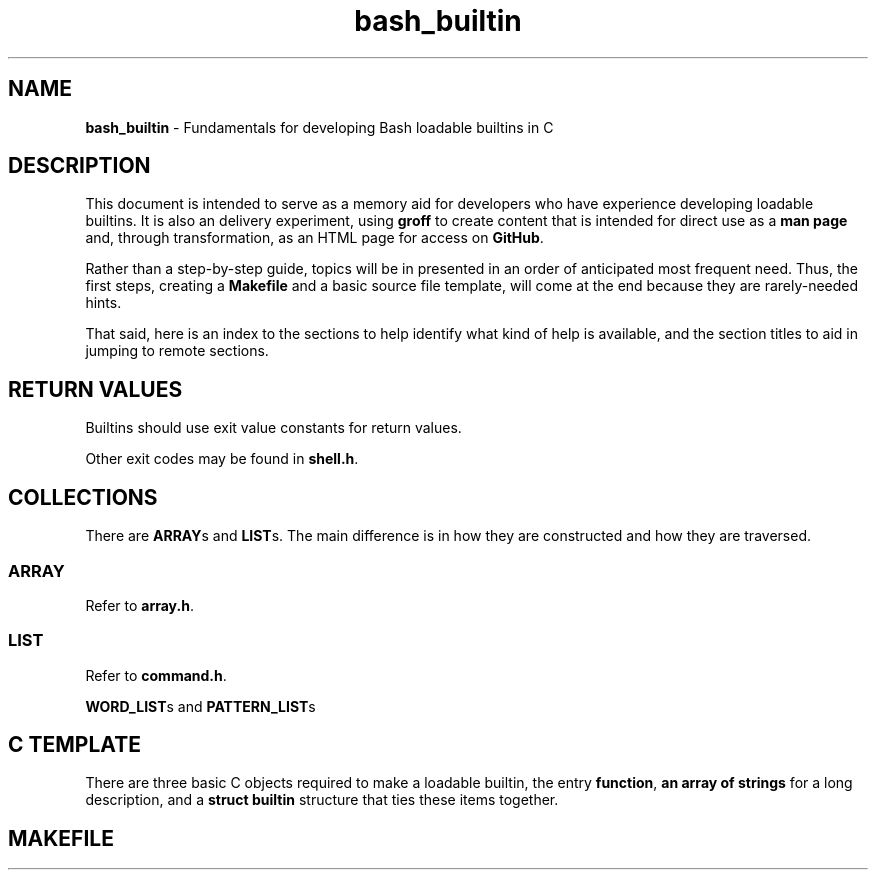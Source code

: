 .\" -*- mode: nroff -*-
.TH bash_builtin 7 "2023-04-12" "Miscellaneous Information Manual"
.SH NAME
.PP
.B bash_builtin
\- Fundamentals for developing Bash loadable builtins in C
.SH DESCRIPTION
.PP
This document is intended to serve as a memory aid for developers who
have experience developing loadable builtins.
It is also an delivery experiment, using
.B groff
to create content that is intended for direct use as a
.B man page
and, through transformation, as an HTML page for access on
.BR GitHub .
.PP
Rather than a step-by-step guide, topics will be in presented in an
order of anticipated most frequent need.
Thus, the first steps, creating a
.B Makefile
and a basic source file template,
will come at the end because they are rarely-needed hints.
.PP
That said, here is an index to the sections to help identify
what kind of help is available, and the section titles to aid in
jumping to remote sections.
.TS
tab(|);
l lx.
Return Values|T{
Return approproate exit values
T}
Collections|T{
Representative sets of multiples
T}
C Template|T{
Skeleton of three basic required source objects
T}
Makefile|T{
template with basic options for development in Gnu Linux
T}
.TE
.SH RETURN VALUES
.PP
Builtins should use exit value constants for return values.
.TS
tab(|);
lb lx.
EXECUTION\(ulFAILURE|Generic failure code
EXECUTION\(ulSUCCESS|Success code is 0, a lack of errors
EX\(ulMISCERROR|Return to indicate unspecified error (EX_BADUSAGE)
EX\(ulNOTFOUND|Return to indicate something not found (ie a file).
EX\(ulBADASSIGN|Return if there was a problem with assigning a value.
.TE
.PP
Other exit codes may be found in
.BR shell.h .
.SH COLLECTIONS
.PP
There are
.BR ARRAY "s and " LIST s.
The main difference is in how they are constructed and how they are
traversed.
.SS ARRAY
.PP
Refer to
.BR array.h .
.SS LIST
.PP
Refer to
.BR command.h .
.PP
.BR WORD_LIST "s and " PATTERN_LIST s

.SH C TEMPLATE
.PP
There are three basic C objects required to make a loadable builtin, the
entry
.BR function ", " "an  array of strings " "for a long description, and a " "struct builtin "
structure that ties these items together.
.EX
.SH MAKEFILE
